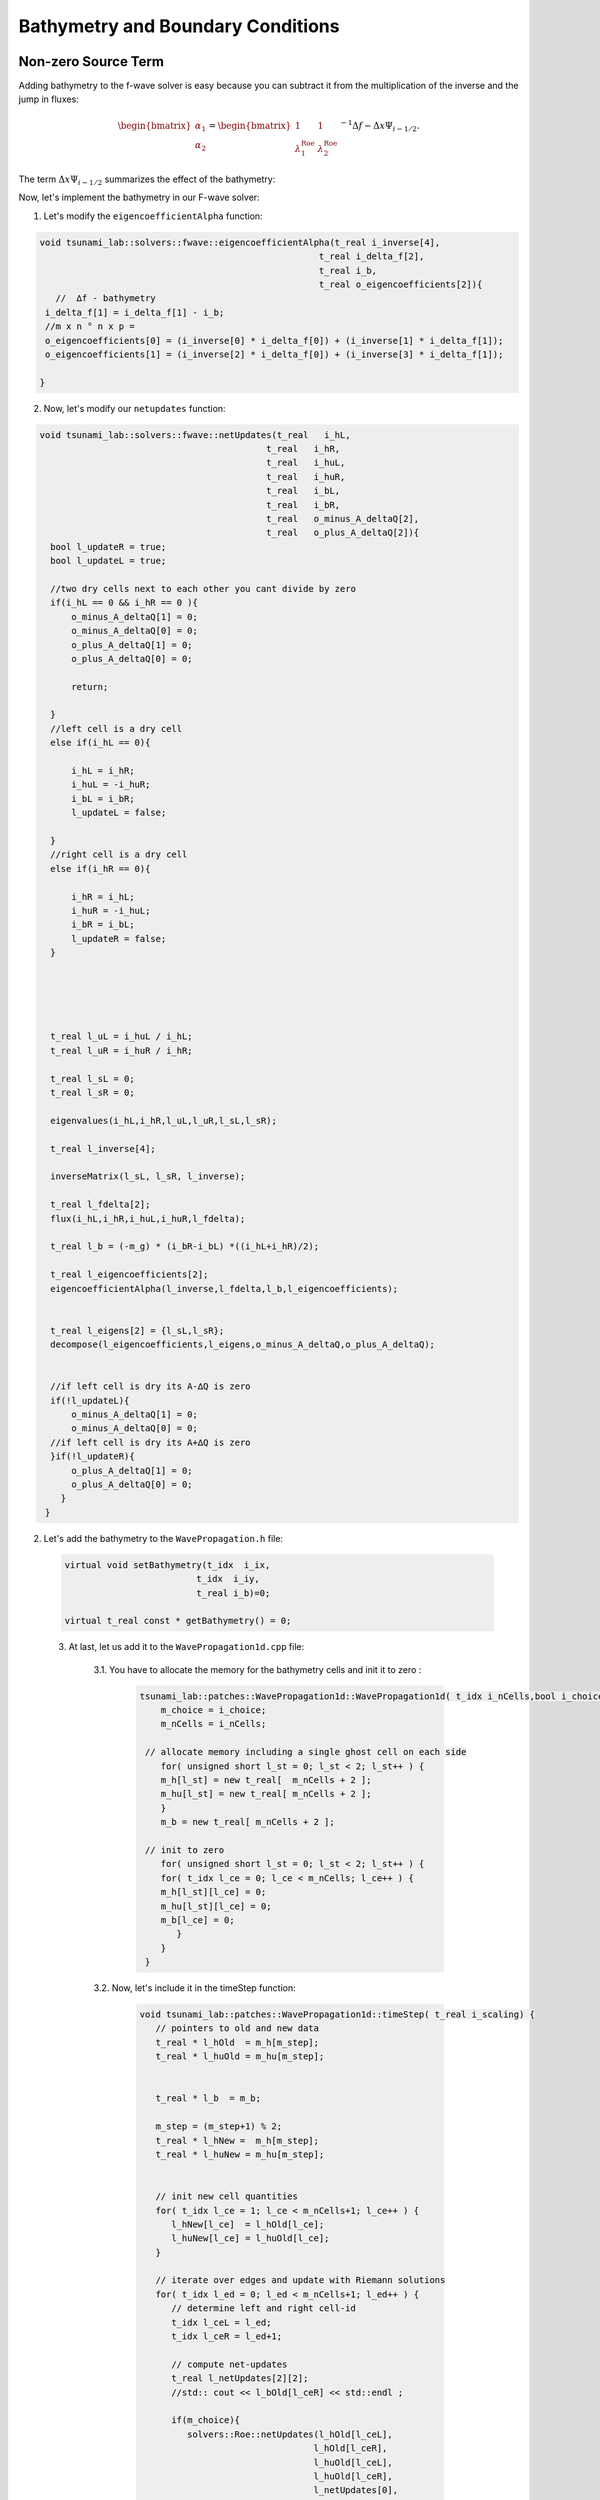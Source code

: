 

Bathymetry and Boundary Conditions
===========================================

Non-zero Source Term
-----------------------
Adding bathymetry to the f-wave solver is easy because you can subtract it
from the multiplication of the inverse and the jump in fluxes: 


.. math:: 
   \begin{bmatrix}
         \alpha_1 \\
         \alpha_2
       \end{bmatrix} =
       \begin{bmatrix}
         1 & 1 \\
         \lambda^{\text{Roe}}_1 & \lambda^{\text{Roe}}_2
       \end{bmatrix}^{-1} \Delta f - \Delta x \Psi_{i-1/2}.
   

The term :math:`\Delta x \Psi_{i-1/2}` summarizes the effect of the bathymetry:

.. math::
   :label: eq:psi

   \Delta x \Psi_{i-1/2} := \begin{bmatrix}
                                   0 \\
                                   -g (b_r - b_l) \frac{h_l+h_r}{2}
                                 \end{bmatrix}.



Now, let's implement the bathymetry in our F-wave solver:

1. Let's modify the ``eigencoefficientAlpha`` function:

.. code-block:: cpp

   void tsunami_lab::solvers::fwave::eigencoefficientAlpha(t_real i_inverse[4],
                                                        t_real i_delta_f[2],
                                                        t_real i_b,
                                                        t_real o_eigencoefficients[2]){
      //  ∆f - bathymetry
    i_delta_f[1] = i_delta_f[1] - i_b;
    //m x n ° n x p = 
    o_eigencoefficients[0] = (i_inverse[0] * i_delta_f[0]) + (i_inverse[1] * i_delta_f[1]);
    o_eigencoefficients[1] = (i_inverse[2] * i_delta_f[0]) + (i_inverse[3] * i_delta_f[1]);

   }


2. Now, let's modify our ``netupdates`` function: 

.. code-block:: cpp

  void tsunami_lab::solvers::fwave::netUpdates(t_real   i_hL,
                                             t_real   i_hR,
                                             t_real   i_huL,
                                             t_real   i_huR,
                                             t_real   i_bL,
                                             t_real   i_bR,
                                             t_real   o_minus_A_deltaQ[2],
                                             t_real   o_plus_A_deltaQ[2]){  
    bool l_updateR = true;
    bool l_updateL = true;

    //two dry cells next to each other you cant divide by zero
    if(i_hL == 0 && i_hR == 0 ){
        o_minus_A_deltaQ[1] = 0;
        o_minus_A_deltaQ[0] = 0;
        o_plus_A_deltaQ[1] = 0;
        o_plus_A_deltaQ[0] = 0;

        return;
    
    }
    //left cell is a dry cell
    else if(i_hL == 0){

        i_hL = i_hR;
        i_huL = -i_huR;
        i_bL = i_bR;
        l_updateL = false;
        
    }
    //right cell is a dry cell
    else if(i_hR == 0){

        i_hR = i_hL;
        i_huR = -i_huL;
        i_bR = i_bL;
        l_updateR = false;
    }





    t_real l_uL = i_huL / i_hL;
    t_real l_uR = i_huR / i_hR;
      
    t_real l_sL = 0;
    t_real l_sR = 0;

    eigenvalues(i_hL,i_hR,l_uL,l_uR,l_sL,l_sR);

    t_real l_inverse[4];

    inverseMatrix(l_sL, l_sR, l_inverse);

    t_real l_fdelta[2];
    flux(i_hL,i_hR,i_huL,i_huR,l_fdelta);
    
    t_real l_b = (-m_g) * (i_bR-i_bL) *((i_hL+i_hR)/2);

    t_real l_eigencoefficients[2];
    eigencoefficientAlpha(l_inverse,l_fdelta,l_b,l_eigencoefficients);

   
    t_real l_eigens[2] = {l_sL,l_sR};
    decompose(l_eigencoefficients,l_eigens,o_minus_A_deltaQ,o_plus_A_deltaQ);
    

    //if left cell is dry its A-∆Q is zero
    if(!l_updateL){
        o_minus_A_deltaQ[1] = 0;
        o_minus_A_deltaQ[0] = 0;
    //if left cell is dry its A+∆Q is zero 
    }if(!l_updateR){
        o_plus_A_deltaQ[1] = 0;
        o_plus_A_deltaQ[0] = 0;
      }
   }
    



2.  Let's add the bathymetry to the ``WavePropagation.h`` file:


   .. code-block:: cpp

      
      virtual void setBathymetry(t_idx  i_ix,
                               t_idx  i_iy,
                               t_real i_b)=0;

      virtual t_real const * getBathymetry() = 0;


   3. At last, let us add it to the ``WavePropagation1d.cpp`` file: 

         3.1. You have to allocate the memory for the bathymetry cells and init it to zero :

            .. code-block:: cpp

              tsunami_lab::patches::WavePropagation1d::WavePropagation1d( t_idx i_nCells,bool i_choice ) {
                  m_choice = i_choice;
                  m_nCells = i_nCells;

               // allocate memory including a single ghost cell on each side
                  for( unsigned short l_st = 0; l_st < 2; l_st++ ) {
                  m_h[l_st] = new t_real[  m_nCells + 2 ];
                  m_hu[l_st] = new t_real[ m_nCells + 2 ];
                  }
                  m_b = new t_real[ m_nCells + 2 ];

               // init to zero
                  for( unsigned short l_st = 0; l_st < 2; l_st++ ) {
                  for( t_idx l_ce = 0; l_ce < m_nCells; l_ce++ ) {
                  m_h[l_st][l_ce] = 0;
                  m_hu[l_st][l_ce] = 0;
                  m_b[l_ce] = 0;
                     }
                  }
               }

         3.2. Now, let's include it in the timeStep function:

          .. code-block:: cpp

            void tsunami_lab::patches::WavePropagation1d::timeStep( t_real i_scaling) {
               // pointers to old and new data
               t_real * l_hOld  = m_h[m_step];
               t_real * l_huOld = m_hu[m_step];


               t_real * l_b  = m_b; 

               m_step = (m_step+1) % 2;
               t_real * l_hNew =  m_h[m_step];
               t_real * l_huNew = m_hu[m_step];


               // init new cell quantities
               for( t_idx l_ce = 1; l_ce < m_nCells+1; l_ce++ ) {
                  l_hNew[l_ce]  = l_hOld[l_ce];
                  l_huNew[l_ce] = l_huOld[l_ce];
               }

               // iterate over edges and update with Riemann solutions
               for( t_idx l_ed = 0; l_ed < m_nCells+1; l_ed++ ) {
                  // determine left and right cell-id
                  t_idx l_ceL = l_ed;
                  t_idx l_ceR = l_ed+1;

                  // compute net-updates
                  t_real l_netUpdates[2][2];
                  //std:: cout << l_bOld[l_ceR] << std::endl ;

                  if(m_choice){
                     solvers::Roe::netUpdates(l_hOld[l_ceL],
                                             l_hOld[l_ceR],
                                             l_huOld[l_ceL],
                                             l_huOld[l_ceR],
                                             l_netUpdates[0],
                                             l_netUpdates[1]);
                  }else{
                     solvers::fwave::netUpdates( l_hOld[l_ceL],
                                                l_hOld[l_ceR],
                                                l_huOld[l_ceL],
                                                l_huOld[l_ceR],
                                                l_b[l_ceR],
                                                l_b[l_ceL],
                                                l_netUpdates[0],
                                                l_netUpdates[1]);
                  }
    
                  // update the cells' quantities
                  l_hNew[l_ceL]  -= i_scaling * l_netUpdates[0][0];
                  l_huNew[l_ceL] -= i_scaling * l_netUpdates[0][1] ;


                  l_hNew[l_ceR]  -= i_scaling * l_netUpdates[1][0];
                  l_huNew[l_ceR] -= i_scaling * l_netUpdates[1][1] ;
    
  
    
               }
            }

         3.3. Now, let's set the boundary of the bathymetry in the  ``setGhostOutflow`` function:

            .. code-block:: cpp

               void tsunami_lab::patches::WavePropagation1d::setGhostOutflow() {
                  t_real * l_h = m_h[m_step];
                  t_real * l_hu = m_hu[m_step];
                  t_real * l_b = m_b;

                  // set left boundary
                  l_h[0] = l_h[1];
                  l_hu[0] = l_hu[1];
                  l_b[0] = l_b[1];

                  // set right boundary
                  l_h[m_nCells+1]  = l_h[m_nCells];
                  l_hu[m_nCells+1] = l_hu[m_nCells];
                  l_b[m_nCells+1]  = l_b[m_nCells];
               }
   
         3.3.4. lastly we have to add the bathymetry to the ``~WavePropagation1d`` function:

         .. code-block:: cpp

            tsunami_lab::patches::WavePropagation1d::~WavePropagation1d() {
               for( unsigned short l_st = 0; l_st < 2; l_st++ ) {
                  delete[] m_h[l_st];
                  delete[] m_hu[l_st];
               }
               delete[] m_b;
            }


Effect of bathymetry in our F-Wave Solver
..........................................

Now, let's see the effect of bathymetry in our F-Wave solver. We are going to conduct a simulation using the Roe solver and
our F-Wave solver for a specific setup to observe the impact of the bathymetry.

The setup we are going to use for the comparison:

.. code-block:: cpp

   l_setup = new tsunami_lab::setups::DamBreak1d(90,60,5);

But before we simulate, we add a function that computes the bathymetry. So, we go to the ``DamBreak1d.cpp`` and add bathymetry there.


.. code-block:: cpp

   tsunami_lab::t_real tsunami_lab::setups::DamBreak1d::getBathymetry( t_real i_x,
                                                                    t_real ) const {
 
   return (-1.8-0.05*(i_x-10) *(i_x-10));
  
   }


Now, let's examine the results for 500 cells:


   .. video:: _static/Bathymetrie_effect.mp4
      :width: 700
      :autoplay:


The height and momentum of the F-Wave solver are represented in dark blue and green, while those of the Roe solver are
in red and light blue. In the video, we will notice that the bathymetry affected the wave speed and height. This is because the bathymetric
features can influence the speed through wave refraction.
Shallow areas may cause waves to shoal (decrease in depth), which leads to changes in wave height and wavelength.

Reflecting Boundary Conditions
------------------------------
Now, let's implement the reflecting boundary condition as defined in the following equation:

   .. math::

      h_{i} &:= h_{i-1} \\
      (hu)_{i} &:= -(hu)_{i-1} \\
      b_{i} &:= b_{i-1}

1. The first thing is to change our ``setGhostOutflow`` function in the ``WavePropagation1d.cpp`` file:

.. code-block:: cpp 

   void tsunami_lab::patches::WavePropagation1d::setGhostOutflow(bool i_choiceBoundry) {
  m_choiceBoundry = i_choiceBoundry;
  t_real * l_h = m_h[m_step];
  t_real * l_hu = m_hu[m_step];
  t_real * l_b = m_b;

  // set left boundary
  l_h[0] = l_h[1];
  l_hu[0] = l_hu[1];
  l_b[0] = l_b[1];

    // set right boundary
  l_h[m_nCells+1] = l_h[m_nCells ];
  l_b[m_nCells+1] = l_b[m_nCells ];


  if(i_choiceBoundry == true){
    //reflecting boundary :same values except that the reflecting cell receives the paricel velocity with opposite sign
    l_hu[m_nCells+ 1] = -(l_hu[m_nCells ]);
  }
  else
  {
    l_hu[m_nCells+1] = l_hu[m_nCells];
   }
   }  
  
We added a boolean variable so that the ``reflecting boundary`` is not always active

.. Important::

  We also have to modify ``setGhostOutflow`` and also add all occurrences with the boolean input parameter.

2. Now we have to change our wave solver that it matches the boundary by modifying the  ``net-updates`` function:

.. code-block:: cpp

   void tsunami_lab::solvers::fwave::netUpdates(t_real   i_hL,
                                             t_real   i_hR,
                                             t_real   i_huL,
                                             t_real   i_huR,
                                             t_real   i_bL,
                                             t_real   i_bR,
                                             t_real   o_minus_A_deltaQ[2],
                                             t_real   o_plus_A_deltaQ[2]){  
    bool l_updateR = true;
    bool l_updateL = true;

    //two dry cells next to each other you cant divide by zero
    if(i_hL == 0 && i_hR == 0 ){
        o_minus_A_deltaQ[1] = 0;
        o_minus_A_deltaQ[0] = 0;
        o_plus_A_deltaQ[1] = 0;
        o_plus_A_deltaQ[0] = 0;

        return;
    
    }
    //left cell is a dry cell
    else if(i_hL == 0){

        i_hL = i_hR;
        i_huL = -i_huR;
        i_bL = i_bR;
        l_updateL = false;
        
    }
    //right cell is a dry cell
    else if(i_hR == 0){

        i_hR = i_hL;
        i_huR = -i_huL;
        i_bR = i_bL;
        l_updateR = false;
    }





    t_real l_uL = i_huL / i_hL;
    t_real l_uR = i_huR / i_hR;
      
    t_real l_sL = 0;
    t_real l_sR = 0;

    eigenvalues(i_hL,i_hR,l_uL,l_uR,l_sL,l_sR);

    t_real l_inverse[4];

    inverseMatrix(l_sL, l_sR, l_inverse);

    t_real l_fdelta[2];
    flux(i_hL,i_hR,i_huL,i_huR,l_fdelta);
    
    t_real l_b = (-m_g) * (i_bR-i_bL) *((i_hL+i_hR)/2);

    t_real l_eigencoefficients[2];
    eigencoefficientAlpha(l_inverse,l_fdelta,l_b,l_eigencoefficients);

   
    t_real l_eigens[2] = {l_sL,l_sR};
    decompose(l_eigencoefficients,l_eigens,o_minus_A_deltaQ,o_plus_A_deltaQ);
    

    //if left cell is dry its A-∆Q is zero
    if(!l_updateL){
        o_minus_A_deltaQ[1] = 0;
        o_minus_A_deltaQ[0] = 0;
    //if left cell is dry its A+∆Q is zero 
    }if(!l_updateR){
        o_plus_A_deltaQ[1] = 0;
        o_plus_A_deltaQ[0] = 0;
      }

    

   }



one-sided solution of the shock-shock setup
.............................................

1. to solve this task we have to change the shock shock setup to match the task where
reflecting boundary conditions at the right boundary, and outflow boundary conditions at the left boundary.

.. code-block:: cpp

   tsunami_lab::t_real tsunami_lab::setups::ShockShock::getMomentumX(t_real i_x,
                                                                  t_real)const{
      
      return m_hu;                                                                                                                          
                                                                  
   }

2. Now, we need to implement a shock setup in the main, and we have to set the ``setGhostOutflow`` function to true in the main: 

.. code-block:: cpp 
   
   l_setup = new tsunami_lab::setups::ShockShock(6,
                                                6,
                                                5);
   
   l_waveProp->setGhostOutflow(true);
   ....


3. Lastly, let's simulate the shock setup:


   .. video:: _static/shockshockWithReflectionBoundry.mp4
      :width: 700
      :autoplay:





Hydraulic Jumps
---------------

Maximum Froude value and location
..................................

The Froude number can be calculated through this formula:

.. math:: F := \frac{u}{\sqrt{gh}}.

To calculate the maximum Froude value and the location of subcritical flow and supercritical flow, we need to determine the maximum of the following function:

.. math::
   

   \begin{aligned}
         b(x) &=
           \begin{cases}
             -1.8 - 0.05 (x-10)^2 \quad   &\text{if } x \in (8,12) \\
             -2 \quad &\text{else}
           \end{cases}\\
         h(x, 0) &= -b(x) \quad \text{if } x \in [0,25] \\
         hu(x, 0) &= 4.42 \quad \text{if } x \in [0,25].
       \end{aligned}

and: 

.. math::
   

   \begin{aligned}
         b(x) &=
           \begin{cases}
             -0.13 - 0.05 (x-10)^2 \quad   &\text{if } x \in (8,12) \\
             -0.33 \quad &\text{else}
           \end{cases}\\
         h(x, 0) &= -b(x) \quad \text{if } x \in [0,25] \\
         hu(x, 0) &= 0.18 \quad \text{if } x \in [0,25].
       \end{aligned}


The calculations for the location and the value of the maximum Froude number for the subcritical setting can be observed in the following picture:


.. image:: _static/maxFroudeNumerSubcritical.png
   :width: 700px
   :height: 500px
   :scale: 100 %
   :alt: alternate text
   :align: right

And for the supercritical setting, the calculations can be observed here:

.. image:: _static/maxFroudeNumberSupercritical.png
   :width: 700px
   :height: 500px
   :scale: 100 %
   :alt: alternate text
   :align: right




setup
.......

1. subcritical setting:

   1.1 Now, let's compute the subcritical setting as a setup. We will have to create three files: ``SubcriticalFlow.cpp`` , ``SubcriticalFlow.h`` , ``SubcriticalFlow.test.cpp``

      1.1.1. Let's start with the ``SubcriticalFlow.h`` file :

         .. code-block:: cpp

            /**
            * @author Ward Tammaa
            *
            * @section DESCRIPTION
            * subcriticalFlow.
            **/
            #ifndef TSUNAMI_LAB_SETUPS_SUBCRITICAL_FLOW_H
            #define TSUNAMI_LAB_SETUPS_SUBCRITICAL_FLOW_H

            #include "../Setup.h"

            namespace tsunami_lab {
            namespace setups {
            class SubcriticalFlow;
               }
            }

           class tsunami_lab::setups::SubcriticalFlow: public Setup {

             public:

               /**
                * Gets the water height at a given point.
                *
                * @param i_x x-coordinate of the queried point.
                * @return height at the given point.
                **/
               t_real getHeight( t_real i_x,
                      t_real      ) const;

               /**
                * Gets the momentum in x-direction.
                *
                * @return momentum in x-direction.
                **/
               t_real getMomentumX( t_real ,
                         t_real ) const;

               /**
                * Gets the momentum in y-direction.
                * @return momentum in y-direction.
                **/
               t_real getMomentumY( t_real,
                         t_real ) const;
                         
               t_real getBathymetry( t_real i_x,
                          t_real ) const ;
            };

            #endif

      1.1.2. Now, let's implement the  ``SubcriticalFlow.cpp`` using the following settings : 
            For the **subcritical flow** we use the following initial values:

                      .. math::
                           \begin{aligned}
                              b(x) &=
                                 \begin{cases}
                                    -1.8 - 0.05 (x-10)^2 \quad   &\text{if } x \in (8,12) \\
                                    -2 \quad &\text{else}
                           \end{cases}\\
                         h(x, 0) &= -b(x) \quad \text{if } x \in [0,25] \\
                         hu(x, 0) &= 4.42 \quad \text{if } x \in [0,25].
                        \end{aligned}

            the equivalent code for the settings :

            .. code-block:: cpp
               
               /**
                * @author Ward Tammaa (alex.breuer AT uni-jena.de)
                *
                * @section DESCRIPTION
                * SubcriticalFlow.
                **/
               #include "SubcriticalFlow.h"
               #include <cmath>

               tsunami_lab::t_real tsunami_lab::setups::SubcriticalFlow::getHeight( t_real i_x,
                                                                t_real      ) const {
                 return -getBathymetry(i_x,0);
               }

               tsunami_lab::t_real tsunami_lab::setups::SubcriticalFlow::getMomentumX( t_real,
                                                                   t_real ) const {
                 return 4.42;
               }

               tsunami_lab::t_real tsunami_lab::setups::SubcriticalFlow::getMomentumY( t_real,
                                                                   t_real ) const {
                 return 0;
               }

               tsunami_lab::t_real tsunami_lab::setups::SubcriticalFlow::getBathymetry( t_real i_x,
                                                                    t_real ) const {
                 if(i_x > 8 && i_x < 12){
                   return (-1.8-0.05*pow((i_x-10), 2));
                 }else{
                   return -2;
                 }

               }

            1.1.3. lastly let's implement a unit test for subcriticalFlow in the ``SubcriticalFlow.test.cpp`` file:

                  .. code-block:: cpp
               
                        /**
                       * @author Ward Tammaa 
                        *
                        * @section DESCRIPTION
                        * Tests SubcriticalFlow.
                        **/
                       #include <catch2/catch.hpp>
                       #include "SubcriticalFlow.h"

                       TEST_CASE( "Test the Subcritical flow setup.", "[SubcriticalFlow]" ) {
                         tsunami_lab::setups::SubcriticalFlow l_subcriticalFlow;

                         // left side
                         REQUIRE( l_subcriticalFlow.getHeight( 2, 0 ) == 2 );

                         REQUIRE( l_subcriticalFlow.getMomentumX( 2, 0 ) == 4.42f);

                         REQUIRE( l_subcriticalFlow.getMomentumY( 2, 0 ) == 0 );

                         REQUIRE( l_subcriticalFlow.getBathymetry( 2, 0 ) == -2 );



                         REQUIRE( l_subcriticalFlow.getHeight( 2, 5 ) == 2 );

                         REQUIRE( l_subcriticalFlow.getMomentumX( 2, 5 ) == 4.42f);

                         REQUIRE( l_subcriticalFlow.getMomentumY( 2, 2 ) == 0 );

                         REQUIRE( l_subcriticalFlow.getBathymetry( 10, 0 ) == -1.8f );

                         // right side



                         REQUIRE( l_subcriticalFlow.getHeight( 10, 0 ) == 1.8f);

                         REQUIRE( l_subcriticalFlow.getMomentumX( 4, 0 ) == 4.42f);

                         REQUIRE( l_subcriticalFlow.getMomentumY( 4, 0 ) == 0 );

                         REQUIRE( l_subcriticalFlow.getBathymetry( 2, 0 ) == -2.0f );




                         REQUIRE( l_subcriticalFlow.getHeight( 4, 5 ) == 2 );

                         REQUIRE( l_subcriticalFlow.getMomentumX( 4, 5 ) == 4.42f);

                         REQUIRE( l_subcriticalFlow.getMomentumY( 4, 2 ) == 0 );  

                         REQUIRE( l_subcriticalFlow.getBathymetry( 10, 0 ) == -1.8f );

                     }


2. supercritical setting:

2.1 Now, let's compute the Supercritical Flow setting as a setup. We will have to create three files: ``SupercriticalFlow.cpp`` , ``SupercriticalFlow.h`` , ``SupercriticalFlow.test.cpp``

      2.1.1. Let's start with the ``SupercriticalFlow.h`` file :

         .. code-block:: cpp 

            /**
            * @author Ward Tammaa 
            *
            * @section DESCRIPTION
            * supercriticalflow.
            **/
            #ifndef TSUNAMI_LAB_SETUPS_SUPERCRITICAL_FLOW_H
            #define TSUNAMI_LAB_SETUPS_SUPERCRITICAL_FLOW_H

            #include "../Setup.h"

            namespace tsunami_lab {
            namespace setups {
            class SupercriticalFlow;
               }
            }

           class tsunami_lab::setups::SupercriticalFlow: public Setup {

             public:

               /**
                * Gets the water height at a given point.
                *
                * @param i_x x-coordinate of the queried point.
                * @return height at the given point.
                **/
               t_real getHeight( t_real i_x,
                      t_real      ) const;

               /**
                * Gets the momentum in x-direction.
                *
                * @return momentum in x-direction.
                **/
               t_real getMomentumX( t_real ,
                         t_real ) const;

               /**
                * Gets the momentum in y-direction.
                * @return momentum in y-direction.
                **/
               t_real getMomentumY( t_real,
                         t_real ) const;
                         
               t_real getBathymetry( t_real i_x,
                          t_real ) const ;
            };

            #endif

      2.1.2. Now, let's implement the ``SupercriticalFlow.cpp`` using the following settings : 
            For the **Supercritical flow** we use the following initial values:

                     .. math::
                         \begin{aligned}
                           b(x) &=
                              \begin{cases}
                                 -0.13 - 0.05 (x-10)^2 \quad   &\text{if } x \in (8,12) \\
                                 -0.33 \quad &\text{else}
                           \end{cases}\\
                              h(x, 0) &= -b(x) \quad \text{if } x \in [0,25] \\
                              hu(x, 0) &= 0.18 \quad \text{if } x \in [0,25].
                           \end{aligned}




            the equivalent code for the settings :

            .. code-block:: cpp
               
               /**
                * @author Ward Tammaa 
                *
                * @section DESCRIPTION
                * SupercriticalFlow.
                **/
               #include "SupercriticalFlow.h"
               #include <cmath>

               tsunami_lab::t_real tsunami_lab::setups::SupercriticalFlow::getHeight( t_real i_x,
                                                                t_real      ) const {
                 return -getBathymetry(i_x,0);
               }

               tsunami_lab::t_real tsunami_lab::setups::SupercriticalFlow::getMomentumX( t_real,
                                                                   t_real ) const {
                 return 0.18;
               }

               tsunami_lab::t_real tsunami_lab::setups::SupercriticalFlow::getMomentumY( t_real,
                                                                   t_real ) const {
                 return 0;
               }

               tsunami_lab::t_real tsunami_lab::setups::SupercriticalFlow::getBathymetry( t_real i_x,
                                                                    t_real ) const {
               if(i_x > 8 && i_x < 12){
      	         return -0.13-0.05*((i_x-10)*(i_x-10));
               }else{
                  return -0.33;
               }

               

            2.1.3. lastly let's implement a unit test for SupercriticalFlow in the ``SupercriticalFlow.test.cpp`` file:

                  .. code-block:: cpp
               
                        /**
                       * @author Ward Tammaa 
                        *
                        * @section DESCRIPTION
                        * Tests SubcriticalFlow.
                        **/
                       #include <catch2/catch.hpp>
                       #include "SupercriticalFlow.h"

                       TEST_CASE( "Test the SupercriticalFlow setup.", "[SupercriticalFlow]" ) {
                         tsunami_lab::setups::SupercriticalFlow l_supercriticalFlow;

                        // left side
                        REQUIRE( l_supercriticalFlow.getHeight( 2, 0 ) == 0.33f );

                        REQUIRE( l_supercriticalFlow.getMomentumX( 2, 0 ) == 0.18f);

                        REQUIRE( l_supercriticalFlow.getMomentumY( 2, 0 ) == 0 );

                          REQUIRE( l_supercriticalFlow.getBathymetry( 2, 0 ) == -0.33f );



                          REQUIRE( l_supercriticalFlow.getHeight( 2, 5 ) == 0.33f );

                          REQUIRE( l_supercriticalFlow.getMomentumX( 2, 5 ) == 0.18f);

                          REQUIRE( l_supercriticalFlow.getMomentumY( 2, 2 ) == 0 );

                          REQUIRE( l_supercriticalFlow.getBathymetry( 10, 0 ) == -0.13f );

                          // right side



                          REQUIRE( l_supercriticalFlow.getHeight( 10, 0 ) == 0.13f);

                          REQUIRE( l_supercriticalFlow.getMomentumX( 4, 0 ) == 0.18f);

                          REQUIRE( l_supercriticalFlow.getMomentumY( 4, 0 ) == 0 );

                          REQUIRE( l_supercriticalFlow.getBathymetry( 2, 0 ) == -0.33f );




                          REQUIRE( l_supercriticalFlow.getHeight( 4, 5 ) == 0.33f );

                          REQUIRE( l_supercriticalFlow.getMomentumX( 4, 5 ) == 0.18f);

                          REQUIRE( l_supercriticalFlow.getMomentumY( 4, 2 ) == 0 );  

                          REQUIRE( l_supercriticalFlow.getBathymetry( 10, 0 ) == -0.13f );


lastly lets change the end time in the ``main.cpp`` to 200 for the simulation:

.. code-block:: cpp

   tsunami_lab::t_real l_endTime = 200;
   tsunami_lab::t_real l_dxy = 25;


Hydraulic jump in the supercritical solution 
----------------------------------------------

Now, let's simulate the Supercritical Flow. Navigate to the ``main.cpp`` file and run the supercritical setup

.. code-block:: cpp

   l_setup = new tsunami_lab::setups::SupercriticalFlow();

                                           

The position of the hydraulic jump can be observed in the following simulation: 

   .. video:: _static/SupercriticalFlow.mp4
      :width: 700
      :autoplay:

The hydraulic jump is located at 45th cell of 100 cells:

.. math:: P := \frac{45}{100} * 25m = 11.25m 

We can observe that our F-wave solver fails to converge to the analytically expected constant momentum at the 46th cell.


1D Tsunami Simulation
---------------------

Extract bathymetry data for the 1D domain
..........................................



Extend the class csv
.....................

To extract the bathymetry data, we have to navigate to the ``Csv.cpp`` file.
and implement the following ``read`` function and add bathymetry to the ``write`` function.

.. code-block:: cpp

   std::vector<tsunami_lab::t_real> tsunami_lab::io::Csv::read(const std::string & filename,
                                                std::size_t  columnIndex){
    //checks whether file exists 
    std::vector<t_real> selectedColumn;

    std::ifstream file(filename);
    if (!file.is_open()) {
        std::cerr << "Error opening file: " << filename << std::endl;
        return selectedColumn;
    }
    
    std::string line;
    while (std::getline(file, line)) {
        std::istringstream iss(line);
        std::string token;
        for (std::size_t i = 0; std::getline(iss, token, ',') && i <= columnIndex; ++i) {
            if (i == columnIndex) {
                selectedColumn.push_back(std::stod(token));
                break;
            }
        }
    }

    return selectedColumn;
   }

   void tsunami_lab::io::Csv::write( t_real            i_dxy,
                                  t_idx                i_nx,
                                  t_idx                i_ny,
                                  t_idx                i_stride,
                                  t_real       const * i_h,
                                  t_real       const * i_hu,
                                  t_real       const * i_hv,
                                  t_real       const * i_b,
                                  std::ostream       & io_stream ) {
  // write the CSV header
  io_stream << "x,y";
  if( i_h  != nullptr ) io_stream << ",height";
  if( i_hu != nullptr ) io_stream << ",momentum_x";
  if( i_hv != nullptr ) io_stream << ",momentum_y";
  if( i_b != nullptr ) io_stream <<  ",bathymetry";
  io_stream << "\n";

  // iterate over all cells
  for( t_idx l_iy = 0; l_iy < i_ny; l_iy++ ) {
    for( t_idx l_ix = 0; l_ix < i_nx; l_ix++ ) {
      // derive coordinates of cell center
      t_real l_posX = (l_ix + 0.5) * i_dxy;
      t_real l_posY = (l_iy + 0.5) * i_dxy;

      t_idx l_id = l_iy * i_stride + l_ix;

      // write data
      io_stream << l_posX << "," << l_posY;
      if( i_h  != nullptr ) io_stream << "," << i_h[l_id];
      if( i_hu != nullptr ) io_stream << "," << i_hu[l_id];
      if( i_hv != nullptr ) io_stream << "," << i_hv[l_id];
      if( i_b  != nullptr ) io_stream << "," << i_b[l_id];
      io_stream << "\n";
      }
   }
   io_stream << std::flush;
   }




Now we have to check our data in the csv file to find out how far our points are.
In our csv file the furthest point is ``440499.999828`` meter away so we implement it in the main fucntion.

.. code-block:: cpp 

   l_dxy = 440500.0 / l_nx;


**Now we can read out csv file.** 




setup TsunamiEvent1d
.....................

to implement the TsunamiEvent1d setup first we will have to creat the following files : ``TsunamiEvent1d.cpp`` , ``TsunamiEvent1d.h`` and ``TsunamiEvent1d.test.cpp``

We have to include the ``Csv.h`` to gain access to the bathymetry values.
In the constructor we call the ``read`` methode with a path to the csv values ``filename = "data/data_end.csv"```
and the ``collumnIndex = 3`` because the bathymetry values are stored at index 3 in the csv file.

.. code-block:: cpp

   #include "TsunamiEvent1d.h"
   #include "../../io/Csv.h"
   #include <cmath>
   #include <cstddef> 


   tsunami_lab::setups::TsunamiEvent1d::TsunamiEvent1d(t_real i_delta){

    m_delta = i_delta;

    const std::string filename = "data/data_end.csv";
    std::size_t columnIndex = 3;
    m_bathymetry_values = tsunami_lab::io::Csv::read(filename,columnIndex); 
    
   }

Now we implement a displacement methode that satisfies this functionality:

   .. math::

      d(x) = \begin{cases}
               10\cdot\sin(\frac{x-175000}{37500} \pi + \pi), & \text{ if } 175000 < x < 250000 \\
               0, &\text{else}.
               \end{cases}

The method should look like this:

   .. code-block:: cpp

      tsunami_lab::t_real tsunami_lab::setups::TsunamiEvent1d::displacement( t_real i_x) const{
    
         if(i_x > 175000 && i_x < 250000){
            return 10* sin(((i_x-175000)/(37500))* M_PI + M_PI);
         }
         else
         {
            return 0;
         }
      }

``M_PI`` is :math:`\pi` in the function above.

We have to add two methods to get the right bathymetry value. One method determines the bathymetry value in the csv file and 
one that uses bathymetry value of the csv file and satisfies the following:

.. math::

   \begin{split}
       h  &= \begin{cases}
               \max( -b_\text{in}, \delta), &\text{if } b_\text{in} < 0 \\
               0, &\text{else}
             \end{cases}\\
       hu &= 0\\
       b  &= \begin{cases}
               \min(b_\text{in}, -\delta) + d, & \text{ if } b_\text{in} < 0\\
               \max(b_\text{in}, \delta) + d, & \text{ else}.
             \end{cases}
   \end{split}

with:

   .. code-block:: cpp

      tsunami_lab::t_real tsunami_lab::setups::TsunamiEvent1d::getHeight( t_real i_x,
                                                                    t_real      )const{
      t_real l_bin = getBathymetryCsv(i_x);                           
      if(l_bin < 0 ){
         if( -l_bin < m_delta){
            return m_delta;
         }
         else
            {
               return -l_bin;
            }
         }
         else
         {
            return 0;
         }                                                                                                                                                                              
      }

and the method that determines the bathymetry value in the csv file:

   .. code-block:: cpp

      tsunami_lab::t_real tsunami_lab::setups::TsunamiEvent1d::getBathymetryCsv(t_real i_x) const{
         //i_x gets divided by 250 because every cell is in 250m steps
         std::size_t l_index = i_x /250; 
         return m_bathymetry_values[l_index];
      }

the same ```getBathymetryCsv`` method is used to determine the height which satisfies that following:

      .. math::
            \begin{split}
            h  &= \begin{cases}
                     \max( -b_\text{in}, \delta), &\text{if } b_\text{in} < 0 \\
                     0, &\text{else}
                  \end{cases}\\
            \end{split}
            
            
   .. code-block:: cpp

      tsunami_lab::t_real tsunami_lab::setups::TsunamiEvent1d::getHeight( t_real i_x,
                                                                    t_real      )const{
         t_real l_bin = getBathymetryCsv(i_x);                           
         if(l_bin < 0 ){
            if( -l_bin < m_delta){
               return m_delta;
            }
            else
            {
               return -l_bin;
            }
         }
         else
         {
         return 0;
         }                                                                                                                                                                                    
      }



   

and lastly ``hu`` which gets initialized with zero :

   .. code-block:: cpp

      tsunami_lab::t_real tsunami_lab::setups::TsunamiEvent1d::getMomentumY(  t_real,
                                                                        t_real)const{
         return 0;                                                                                                                                                                      
      }



      tsunami_lab::t_real tsunami_lab::setups::TsunamiEvent1d::getMomentumX(  t_real ,
                                                                        t_real)const{
         return 0;                                                                                                                       
      }




Tsunami simulation
...................

.. video:: _static/3.4.4.mp4
      :width: 700
      :autoplay:

We can see that our 












Personal Contribution
---------------------

- Ward Tammaa, Daniel Schicker Doxygen Documentation
- Mohamad Khaled Minawe, Ward Tammaa Sphnix Documentation
- Daniel Schicker, Mohamad Khaled Minawe , Ward Tammaa functions implementation
- Mohamad Khaled Minawe, Daniel Schicker, Ward Tammaa Unit Testing
- Mohamad Khaled Minawe, Daniel Schicker Geogebra Datei(Calculation for the Unit Tests)
- Ward Tammaa Hosting the code , Action runner


    